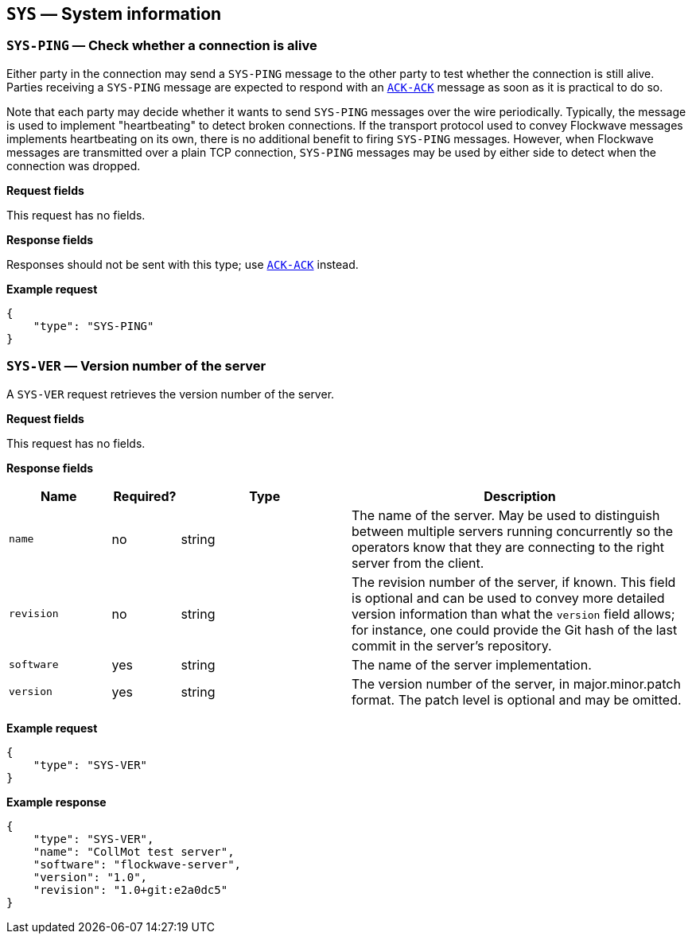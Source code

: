 == `SYS` — System information

=== `SYS-PING` — Check whether a connection is alive

Either party in the connection may send a `SYS-PING` message to the
other party to test whether the connection is still alive. Parties
receiving a `SYS-PING` message are expected to respond with an
xref:messages/ack.adoc#_ack_ack_positive_acknowledgment[`ACK-ACK`] message as soon
as it is practical to do so.

Note that each party may decide whether it wants to send `SYS-PING`
messages over the wire periodically. Typically, the message is used to
implement "heartbeating" to detect broken connections. If the
transport protocol used to convey Flockwave messages implements
heartbeating on its own, there is no additional benefit to firing
`SYS-PING` messages. However, when Flockwave messages are transmitted
over a plain TCP connection, `SYS-PING` messages may be used by either
side to detect when the connection was dropped.

*Request fields*

This request has no fields.

*Response fields*

Responses should not be sent with this type; use
xref:messages/ack.adoc#_ack_ack_positive_acknowledgment[`ACK-ACK`] instead.

*Example request*

[source,json]
----
{
    "type": "SYS-PING"
}
----

=== `SYS-VER` — Version number of the server

A `SYS-VER` request retrieves the version number of the server.

*Request fields*

This request has no fields.

*Response fields*

[width="100%",cols="15%,10%,25%,50%",options="header",]
|===
|Name |Required? |Type |Description
|`name` |no |string |The name of the server. May be used to distinguish
between multiple servers running concurrently so the operators know that
they are connecting to the right server from the client.

|`revision` |no |string |The revision number of the server, if known.
This field is optional and can be used to convey more detailed version
information than what the `version` field allows; for instance, one
could provide the Git hash of the last commit in the server’s
repository.

|`software` |yes |string |The name of the server implementation.

|`version` |yes |string |The version number of the server, in
major.minor.patch format. The patch level is optional and may be
omitted.
|===

*Example request*

[source,json]
----
{
    "type": "SYS-VER"
}
----

*Example response*

[source,json]
----
{
    "type": "SYS-VER",
    "name": "CollMot test server",
    "software": "flockwave-server",
    "version": "1.0",
    "revision": "1.0+git:e2a0dc5"
}
----
